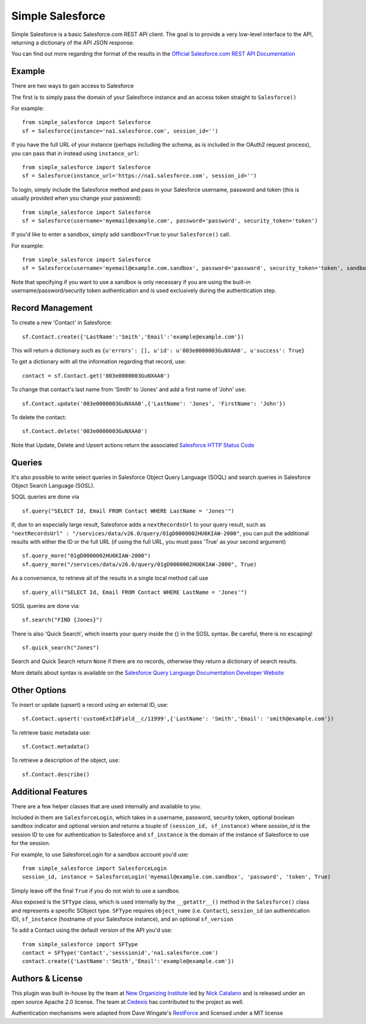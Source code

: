 *****************
Simple Salesforce
*****************

Simple Salesforce is a basic Salesforce.com REST API client. The goal is to provide a very low-level interface to the API, returning a dictionary of the API JSON response.

You can find out more regarding the format of the results in the `Official Salesforce.com REST API Documentation`_

.. _Official Salesforce.com REST API Documentation: http://www.salesforce.com/us/developer/docs/api_rest/index.htm

Example
-------
There are two ways to gain access to Salesforce

The first is to simply pass the domain of your Salesforce instance and an access token straight to ``Salesforce()``

For example::

    from simple_salesforce import Salesforce
    sf = Salesforce(instance='na1.salesforce.com', session_id='')

If you have the full URL of your instance (perhaps including the schema, as is included in the OAuth2 request process), you can pass that in instead using ``instance_url``::

    from simple_salesforce import Salesforce
    sf = Salesforce(instance_url='https://na1.salesforce.com', session_id='')

To login, simply include the Salesforce method and pass in your Salesforce username, password and token (this is usually provided when you change your password)::

    from simple_salesforce import Salesforce
    sf = Salesforce(username='myemail@example.com', password='password', security_token='token')

If you'd like to enter a sandbox, simply add ``sandbox=True`` to your ``Salesforce()`` call.

For example::

    from simple_salesforce import Salesforce
    sf = Salesforce(username='myemail@example.com.sandbox', password='password', security_token='token', sandbox=True)

Note that specifying if you want to use a sandbox is only necessary if you are using the built-in username/password/security token authentication and is used exclusively during the authentication step.

Record Management
-----------------

To create a new 'Contact' in Salesforce::

    sf.Contact.create({'LastName':'Smith','Email':'example@example.com'})

This will return a dictionary such as ``{u'errors': [], u'id': u'003e0000003GuNXAA0', u'success': True}``

To get a dictionary with all the information regarding that record, use::

    contact = sf.Contact.get('003e0000003GuNXAA0')

To change that contact's last name from 'Smith' to 'Jones' and add a first name of 'John' use::

    sf.Contact.update('003e0000003GuNXAA0',{'LastName': 'Jones', 'FirstName': 'John'})

To delete the contact::

    sf.Contact.delete('003e0000003GuNXAA0')

Note that Update, Delete and Upsert actions return the associated `Salesforce HTTP Status Code`_

.. _Salesforce HTTP Status Code: http://www.salesforce.com/us/developer/docs/api_rest/Content/errorcodes.htm

Queries
-------

It's also possible to write select queries in Salesforce Object Query Language (SOQL) and search queries in Salesforce Object Search Language (SOSL).

SOQL queries are done via

::

    sf.query("SELECT Id, Email FROM Contact WHERE LastName = 'Jones'")

If, due to an especially large result, Salesforce adds a ``nextRecordsUrl`` to your query result, such as ``"nextRecordsUrl" : "/services/data/v26.0/query/01gD0000002HU6KIAW-2000"``, you can pull the additional results with either the ID or the full URL (if using the full URL, you must pass 'True' as your second argument)

::

    sf.query_more("01gD0000002HU6KIAW-2000")
    sf.query_more("/services/data/v26.0/query/01gD0000002HU6KIAW-2000", True)

As a convenience, to retrieve all of the results in a single local method call use

::

    sf.query_all("SELECT Id, Email FROM Contact WHERE LastName = 'Jones'")

SOSL queries are done via::

    sf.search("FIND {Jones}")

There is also 'Quick Search', which inserts your query inside the {} in the SOSL syntax. Be careful, there is no escaping!

::

    sf.quick_search("Jones")

Search and Quick Search return ``None`` if there are no records, otherwise they return a dictionary of search results.

More details about syntax is available on the `Salesforce Query Language Documentation Developer Website`_

.. _Salesforce Query Language Documentation Developer Website: http://www.salesforce.com/us/developer/docs/soql_sosl/index.htm

Other Options
-------------

To insert or update (upsert) a record using an external ID, use::

    sf.Contact.upsert('customExtIdField__c/11999',{'LastName': 'Smith','Email': 'smith@example.com'})

To retrieve basic metadata use::

    sf.Contact.metadata()

To retrieve a description of the object, use::

    sf.Contact.describe()


Additional Features
-------------------

There are a few helper classes that are used internally and available to you.

Included in them are ``SalesforceLogin``, which takes in a username, password, security token, optional boolean sandbox indicator and optional version and returns a touple of ``(session_id, sf_instance)`` where `session_id` is the session ID to use for authentication to Salesforce and ``sf_instance`` is the domain of the instance of Salesforce to use for the session.

For example, to use SalesforceLogin for a sandbox account you'd use::

    from simple_salesforce import SalesforceLogin
    session_id, instance = SalesforceLogin('myemail@example.com.sandbox', 'password', 'token', True)

Simply leave off the final ``True`` if you do not wish to use a sandbox.

Also exposed is the ``SFType`` class, which is used internally by the ``__getattr__()`` method in the ``Salesforce()`` class and represents a specific SObject type. ``SFType`` requires ``object_name`` (i.e. ``Contact``), ``session_id`` (an authentication ID), ``sf_instance`` (hostname of your Salesforce instance), and an optional ``sf_version``

To add a Contact using the default version of the API you'd use::

    from simple_salesforce import SFType
    contact = SFType('Contact','sesssionid','na1.salesforce.com')
    contact.create({'LastName':'Smith','Email':'example@example.com'})


Authors & License
-----------------

This plugin was built in-house by the team at `New Organizing Institute`_ led by `Nick Catalano`_ and is released under an open source Apache 2.0 license. The team at `Cedexis`_ has contributed to the project as well.

Authentication mechanisms were adapted from Dave Wingate's `RestForce`_ and licensed under a MIT license

.. _New Organizing Institute: http://neworganizing.com/
.. _Nick Catalano: https://github.com/nickcatal
.. _RestForce: http://pypi.python.org/pypi/RestForce/
.. _Cedexis: http://www.cedexis.com/
